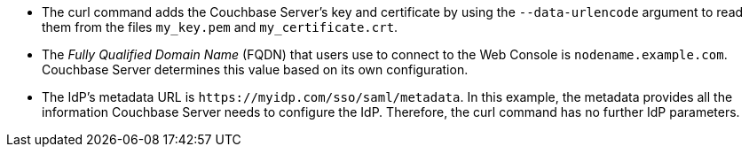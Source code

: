 
* The curl command adds the Couchbase Server's key and certificate by using the `--data-urlencode` argument to read them from the files `my_key.pem` and `my_certificate.crt`. 
* The _Fully Qualified Domain Name_ (FQDN) that users use to connect to the Web Console is `nodename.example.com`. Couchbase Server determines this value based on its own configuration.
* The IdP's metadata URL is `\https://myidp.com/sso/saml/metadata`. In this example, the metadata provides all the information Couchbase Server needs to configure the IdP. Therefore, the curl command has no further IdP parameters.
